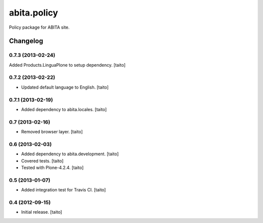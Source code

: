 ============
abita.policy
============

Policy package for ABITA site.

Changelog
---------

0.7.3 (2013-02-24)
==================

Added Products.LinguaPlone to setup dependency. [taito]

0.7.2 (2013-02-22)
==================

- Updated default language to English. [taito]

0.7.1 (2013-02-19)
==================

- Added dependency to abita.locales. [taito]

0.7 (2013-02-16)
================

- Removed browser layer. [taito]

0.6 (2013-02-03)
================

- Added dependency to abita.development. [taito]
- Covered tests. [taito]
- Tested with Plone-4.2.4. [taito]

0.5 (2013-01-07)
================

- Added integration test for Travis CI. [taito]

0.4 (2012-09-15)
================

- Initial release. [taito]
